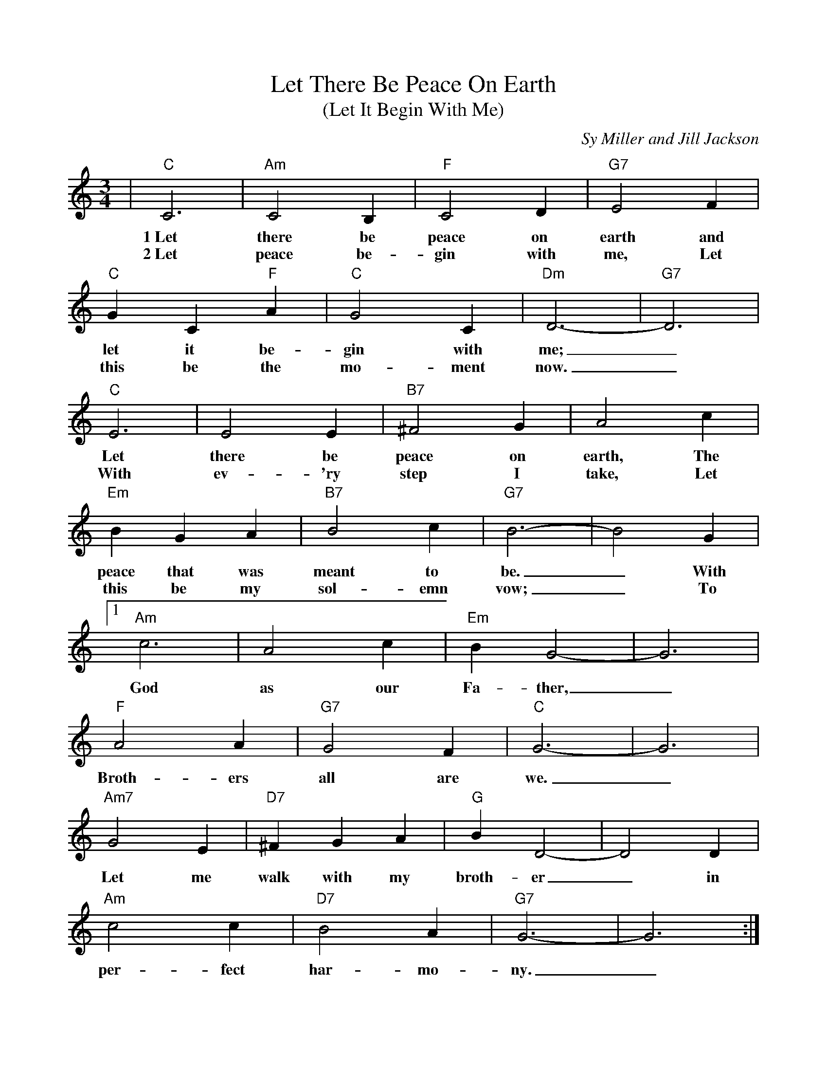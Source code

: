%%scale 0.9
%%barsperstaff 4
X:1
T:Let There Be Peace On Earth
T:(Let It Begin With Me)
C:Sy Miller and Jill Jackson
M:3/4
L:1/4
K:C
%%staves{RH1}
V:RH1 clef=treble
|"C"C3|"Am"C2 B,|"F"C2 D|"G7"E2 F
w:1~Let there be peace on earth and
w:2~Let peace be-gin with me, Let
|"C"G C "F"A|"C"G2 C|"Dm"D3-|"G7"D3|"C"E3|E2 E
w:let it be-gin with me;_ Let there be
w:this be the mo-ment now._ With ev-'ry
|"B7"^F2 G|A2 c|"Em"B G A|"B7"B2 c|"G7"B3-|B2 G
w:peace on earth, The peace that was meant to be._ With
w:step I take, Let this be my sol-emn vow;_ To
|1 "Am"c3|A2 c|"Em"B G2-|G3|"F"A2 A|"G7"G2 F
w:God as our Fa-ther,_ Broth-ers all are
|"C"G3-|G3|"Am7"G2 E|"D7"^F G A|"G"B D2-|D2 D
w:we._ Let me walk with my broth-er_ in
|"Am"c2 c|"D7"B2 A|"G7"G3-|G3:|
w:per-fect har-mo-ny._
|2 "C"c2 c|c B c
w:take each mo-ment and
|"C+"c2 c|c B c|"F"c2 c|"Fdim"B2 "F"c|"D"d3-|"Fm"d3|"C"c3
w:live each mo-ment in peace e-ter-nal-ly._ Let
|"E"B2 d|"F"c2 A|"C"G2 G|"F"A "E"B "Am"c|"Dm"d2 c|"C"c3-|c2||
w:there be peace on earth and let it be-gin with me._
